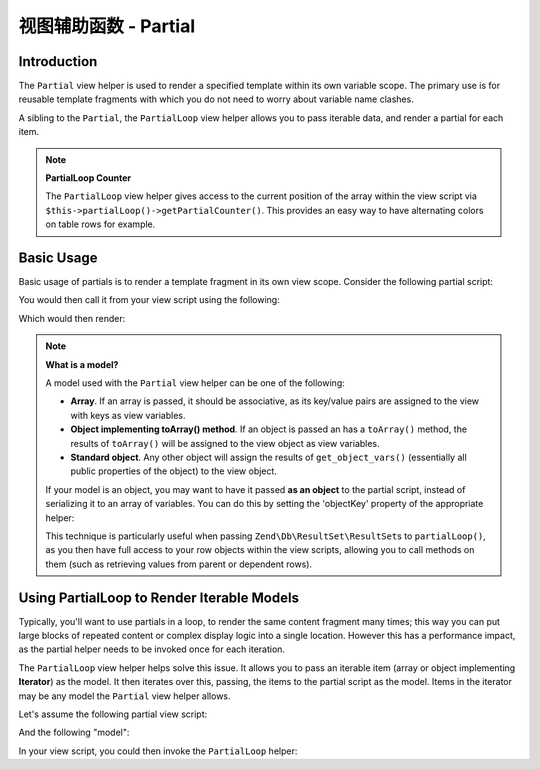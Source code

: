 .. _zend.view.helpers.initial.partial:

视图辅助函数 - Partial
=====================

.. _zend.view.helpers.initial.partial.introduction:

Introduction
------------

The ``Partial`` view helper is used to render a specified template within its own variable scope. The primary use
is for reusable template fragments with which you do not need to worry about variable name clashes.

A sibling to the ``Partial``, the ``PartialLoop`` view helper allows you to pass iterable data, and render a
partial for each item.

.. note::

   **PartialLoop Counter**

   The ``PartialLoop`` view helper gives access to the current
   position of the array within the view script via ``$this->partialLoop()->getPartialCounter()``. This provides an easy way to have alternating colors on table rows for
   example.

.. _zend.view.helpers.initial.partial.usage:

Basic Usage
-----------

Basic usage of partials is to render a template fragment in its own view scope. Consider the following partial
script:

.. code-block:: php
   :linenos:

   <?php // partial.phtml ?>
   <ul>
       <li>From: <?php echo $this->escapeHtml($this->from) ?></li>
       <li>Subject: <?php echo $this->escapeHtml($this->subject) ?></li>
   </ul>

You would then call it from your view script using the following:

.. code-block:: php
   :linenos:

   <?php echo $this->partial('partial.phtml', array(
       'from' => 'Team Framework',
       'subject' => 'view partials')); ?>

Which would then render:

.. code-block:: html
   :linenos:

   <ul>
       <li>From: Team Framework</li>
       <li>Subject: view partials</li>
   </ul>

.. note::

   **What is a model?**

   A model used with the ``Partial`` view helper can be one of the following:

   - **Array**. If an array is passed, it should be associative, as its key/value pairs are assigned to the view
     with keys as view variables.

   - **Object implementing toArray() method**. If an object is passed an has a ``toArray()`` method, the results of
     ``toArray()`` will be assigned to the view object as view variables.

   - **Standard object**. Any other object will assign the results of ``get_object_vars()`` (essentially all public
     properties of the object) to the view object.

   If your model is an object, you may want to have it passed **as an object** to the partial script, instead of
   serializing it to an array of variables. You can do this by setting the 'objectKey' property of the appropriate
   helper:

   .. code-block:: php
      :linenos:

      // Tell partial to pass objects as 'model' variable
      $view->partial()->setObjectKey('model');

      // Tell partial to pass objects from partialLoop as 'model' variable
      // in final partial view script:
      $view->partialLoop()->setObjectKey('model');

   This technique is particularly useful when passing ``Zend\Db\ResultSet\ResultSet``\s to ``partialLoop()``,
   as you then have full access to your row objects within the view scripts, allowing you to call methods on them
   (such as retrieving values from parent or dependent rows).

.. _zend.view.helpers.initial.partial.partialloop:

Using PartialLoop to Render Iterable Models
-------------------------------------------

Typically, you'll want to use partials in a loop, to render the same content fragment many times; this way you can
put large blocks of repeated content or complex display logic into a single location. However this has a
performance impact, as the partial helper needs to be invoked once for each iteration.

The ``PartialLoop`` view helper helps solve this issue. It allows you to pass an iterable item (array or object
implementing **Iterator**) as the model. It then iterates over this, passing, the items to the partial script as
the model. Items in the iterator may be any model the ``Partial`` view helper allows.

Let's assume the following partial view script:

.. code-block:: php
   :linenos:

   <?php // partialLoop.phtml ?>
       <dt><?php echo $this->key ?></dt>
       <dd><?php echo $this->value ?></dd>

And the following "model":

.. code-block:: php
   :linenos:

   $model = array(
       array('key' => 'Mammal', 'value' => 'Camel'),
       array('key' => 'Bird', 'value' => 'Penguin'),
       array('key' => 'Reptile', 'value' => 'Asp'),
       array('key' => 'Fish', 'value' => 'Flounder'),
   );

In your view script, you could then invoke the ``PartialLoop`` helper:

.. code-block:: php
   :linenos:

   <dl>
   <?php echo $this->partialLoop('partialLoop.phtml', $model) ?>
   </dl>

.. code-block:: html
   :linenos:

   <dl>
       <dt>Mammal</dt>
       <dd>Camel</dd>

       <dt>Bird</dt>
       <dd>Penguin</dd>

       <dt>Reptile</dt>
       <dd>Asp</dd>

       <dt>Fish</dt>
       <dd>Flounder</dd>
   </dl>